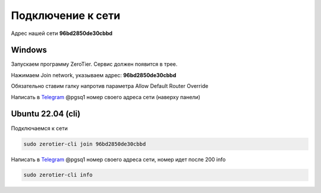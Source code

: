 Подключение к сети
=====

Адрес нашей сети **96bd2850de30cbbd**

.. _connection_windows:

Windows
------------

Запускаем программу ZeroTier. Сервис должен появится в трее.

Нажимаем Join network, указываем адрес: **96bd2850de30cbbd**

Обязательно ставим галку напротив параметра Allow Default Router Override

Написать в `Telegram <https://t.me/pgsq1>`_ @pgsq1 номер своего адреса сети (наверху панели)

.. _connection_linux_bash:

Ubuntu 22.04 (cli)
------------

Подключаемся к сети

.. code-block:: console

    sudo zerotier-cli join 96bd2850de30cbbd

Написать в `Telegram <https://t.me/pgsq1>`_ @pgsq1 номер своего адреса сети, номер идет после 200 info

.. code-block:: console

    sudo zerotier-cli info

